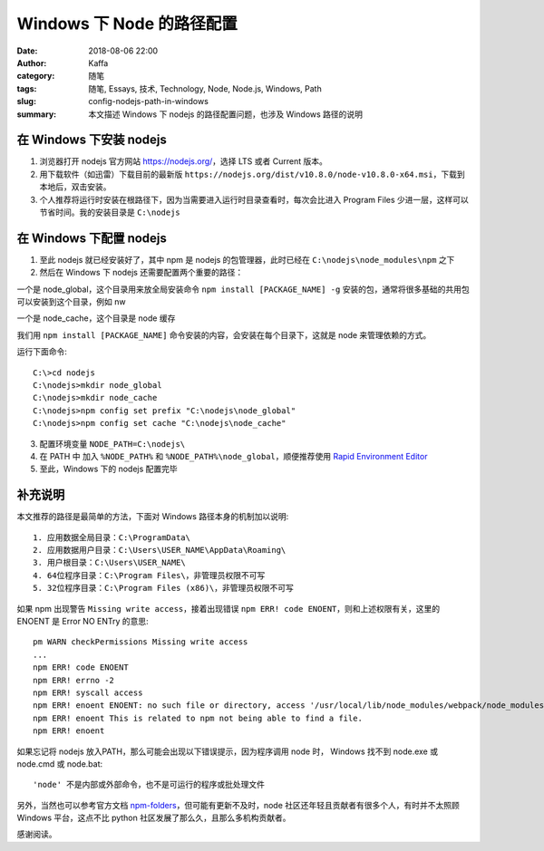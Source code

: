 ##################################################
Windows 下 Node 的路径配置
##################################################

:date: 2018-08-06 22:00
:author: Kaffa
:category: 随笔
:tags: 随笔, Essays, 技术, Technology, Node, Node.js, Windows, Path
:slug: config-nodejs-path-in-windows
:summary: 本文描述 Windows 下 nodejs 的路径配置问题，也涉及 Windows 路径的说明


在 Windows 下安装 nodejs
============================

1. 浏览器打开 nodejs 官方网站 https://nodejs.org/，选择 LTS 或者 Current 版本。

2. 用下载软件（如迅雷）下载目前的最新版 ``https://nodejs.org/dist/v10.8.0/node-v10.8.0-x64.msi``，下载到本地后，双击安装。

3. 个人推荐将运行时安装在根路径下，因为当需要进入运行时目录查看时，每次会比进入 Program Files 少进一层，这样可以节省时间。我的安装目录是 ``C:\nodejs``


在 Windows 下配置 nodejs
============================

1. 至此 nodejs 就已经安装好了，其中 npm 是 nodejs 的包管理器，此时已经在 ``C:\nodejs\node_modules\npm`` 之下

2. 然后在 Windows 下 nodejs 还需要配置两个重要的路径：

一个是 node_global，这个目录用来放全局安装命令 ``npm install [PACKAGE_NAME] -g`` 安装的包，通常将很多基础的共用包可以安装到这个目录，例如 nw

一个是 node_cache，这个目录是 node 缓存

我们用 ``npm install [PACKAGE_NAME]`` 命令安装的内容，会安装在每个目录下，这就是 node 来管理依赖的方式。

运行下面命令::

    C:\>cd nodejs
    C:\nodejs>mkdir node_global
    C:\nodejs>mkdir node_cache
    C:\nodejs>npm config set prefix "C:\nodejs\node_global"
    C:\nodejs>npm config set cache "C:\nodejs\node_cache"

3. 配置环境变量 ``NODE_PATH=C:\nodejs\``

4. 在 PATH 中 加入 ``%NODE_PATH%`` 和 ``%NODE_PATH%\node_global``，顺便推荐使用 `Rapid Environment Editor`_

5. 至此，Windows 下的 nodejs 配置完毕


补充说明
============================

本文推荐的路径是最简单的方法，下面对 Windows 路径本身的机制加以说明::

    1. 应用数据全局目录：C:\ProgramData\
    2. 应用数据用户目录：C:\Users\USER_NAME\AppData\Roaming\
    3. 用户根目录：C:\Users\USER_NAME\
    4. 64位程序目录：C:\Program Files\，非管理员权限不可写
    5. 32位程序目录：C:\Program Files (x86)\，非管理员权限不可写

如果 npm 出现警告 ``Missing write access``，接着出现错误 ``npm ERR! code ENOENT``，则和上述权限有关，这里的 ENOENT 是 Error NO ENTry 的意思::

    pm WARN checkPermissions Missing write access 
    ...
    npm ERR! code ENOENT
    npm ERR! errno -2
    npm ERR! syscall access
    npm ERR! enoent ENOENT: no such file or directory, access '/usr/local/lib/node_modules/webpack/node_modules/[XXX]'
    npm ERR! enoent This is related to npm not being able to find a file.
    npm ERR! enoent

如果忘记将 nodejs 放入PATH，那么可能会出现以下错误提示，因为程序调用 node 时， Windows 找不到 node.exe 或 node.cmd 或 node.bat::

    'node' 不是内部或外部命令，也不是可运行的程序或批处理文件


另外，当然也可以参考官方文档 npm-folders_，但可能有更新不及时，node 社区还年轻且贡献者有很多个人，有时并不太照顾 Windows 平台，这点不比 python 社区发展了那么久，且那么多机构贡献者。


感谢阅读。

.. _npm-folders: https://docs.npmjs.com/files/folders
.. _Rapid Environment Editor: https://www.rapidee.com